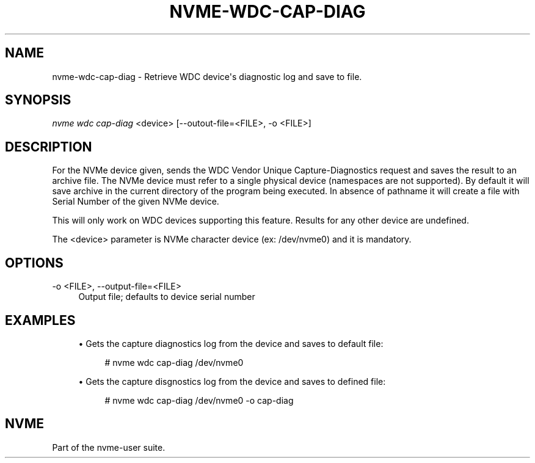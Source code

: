 '\" t
.\"     Title: nvme-wdc-cap-diag
.\"    Author: [FIXME: author] [see http://docbook.sf.net/el/author]
.\" Generator: DocBook XSL Stylesheets v1.78.1 <http://docbook.sf.net/>
.\"      Date: 11/25/2016
.\"    Manual: NVMe Manual
.\"    Source: NVMe
.\"  Language: English
.\"
.TH "NVME\-WDC\-CAP\-DIAG" "1" "11/25/2016" "NVMe" "NVMe Manual"
.\" -----------------------------------------------------------------
.\" * Define some portability stuff
.\" -----------------------------------------------------------------
.\" ~~~~~~~~~~~~~~~~~~~~~~~~~~~~~~~~~~~~~~~~~~~~~~~~~~~~~~~~~~~~~~~~~
.\" http://bugs.debian.org/507673
.\" http://lists.gnu.org/archive/html/groff/2009-02/msg00013.html
.\" ~~~~~~~~~~~~~~~~~~~~~~~~~~~~~~~~~~~~~~~~~~~~~~~~~~~~~~~~~~~~~~~~~
.ie \n(.g .ds Aq \(aq
.el       .ds Aq '
.\" -----------------------------------------------------------------
.\" * set default formatting
.\" -----------------------------------------------------------------
.\" disable hyphenation
.nh
.\" disable justification (adjust text to left margin only)
.ad l
.\" -----------------------------------------------------------------
.\" * MAIN CONTENT STARTS HERE *
.\" -----------------------------------------------------------------
.SH "NAME"
nvme-wdc-cap-diag \- Retrieve WDC device\*(Aqs diagnostic log and save to file\&.
.SH "SYNOPSIS"
.sp
.nf
\fInvme wdc cap\-diag\fR <device> [\-\-outout\-file=<FILE>, \-o <FILE>]
.fi
.SH "DESCRIPTION"
.sp
For the NVMe device given, sends the WDC Vendor Unique Capture\-Diagnostics request and saves the result to an archive file\&. The NVMe device must refer to a single physical device (namespaces are not supported)\&. By default it will save archive in the current directory of the program being executed\&. In absence of pathname it will create a file with Serial Number of the given NVMe device\&.
.sp
This will only work on WDC devices supporting this feature\&. Results for any other device are undefined\&.
.sp
The <device> parameter is NVMe character device (ex: /dev/nvme0) and it is mandatory\&.
.SH "OPTIONS"
.PP
\-o <FILE>, \-\-output\-file=<FILE>
.RS 4
Output file; defaults to device serial number
.RE
.SH "EXAMPLES"
.sp
.RS 4
.ie n \{\
\h'-04'\(bu\h'+03'\c
.\}
.el \{\
.sp -1
.IP \(bu 2.3
.\}
Gets the capture diagnostics log from the device and saves to default file:
.sp
.if n \{\
.RS 4
.\}
.nf
# nvme wdc cap\-diag /dev/nvme0
.fi
.if n \{\
.RE
.\}
.RE
.sp
.RS 4
.ie n \{\
\h'-04'\(bu\h'+03'\c
.\}
.el \{\
.sp -1
.IP \(bu 2.3
.\}
Gets the capture disgnostics log from the device and saves to defined file:
.sp
.if n \{\
.RS 4
.\}
.nf
# nvme wdc cap\-diag /dev/nvme0 \-o cap\-diag
.fi
.if n \{\
.RE
.\}
.RE
.SH "NVME"
.sp
Part of the nvme\-user suite\&.
